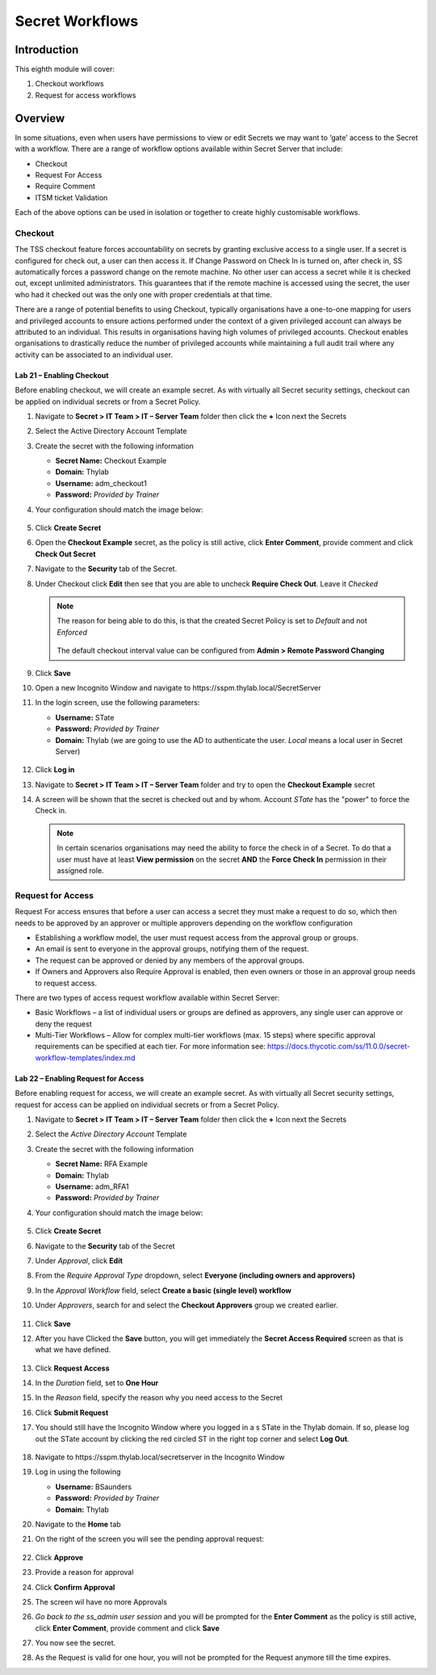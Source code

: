 .. _m8:

----------------
Secret Workflows
----------------

Introduction
------------

This eighth module will cover:

1. Checkout workflows
2. Request for access workflows

Overview
--------

In some situations, even when users have permissions to view or edit Secrets we may want to ‘gate’ access to the Secret with a workflow. There are a range of workflow options available within Secret Server that include:

- Checkout
- Request For Access
- Require Comment 
- ITSM ticket Validation

Each of the above options can be used in isolation or together to create highly customisable workflows.

Checkout
********

The TSS checkout feature forces accountability on secrets by granting exclusive access to a single user. If a secret is configured for check out, a user can then access it. If Change Password on Check In is turned on, after check in, SS automatically forces a password change on the remote machine. No other user can access a secret while it is checked out, except unlimited administrators. This guarantees that if the remote machine is accessed using the secret, the user who had it checked out was the only one with proper credentials at that time.

| There are a range of potential benefits to using Checkout, typically organisations have a one-to-one mapping for users and privileged accounts to ensure actions performed under the context of a given privileged account can always be attributed to an individual. This results in organisations having high volumes of privileged accounts. Checkout enables organisations to drastically reduce the number of privileged accounts while maintaining a full audit trail where any activity can be associated to an individual user. 

Lab 21 – Enabling Checkout
^^^^^^^^^^^^^^^^^^^^^^^^^^

Before enabling checkout, we will create an example secret. As with virtually all Secret security settings, checkout can be applied on individual secrets or from a Secret Policy.

#. Navigate to **Secret > IT Team > IT – Server Team** folder then click the **+** Icon next the Secrets
#. Select the Active Directory Account Template
#. Create the secret with the following information

   - **Secret Name:** Checkout Example
   - **Domain:** Thylab
   - **Username:** adm_checkout1
   - **Password:** *Provided by Trainer*

#. Your configuration should match the image below:

   .. figure:: images/lab-ss-001.png

#. Click **Create Secret**
#. Open the **Checkout Example** secret, as the policy is still active, click **Enter Comment**, provide comment and click **Check Out Secret**
#. Navigate to the **Security** tab of the Secret.
#. Under Checkout click **Edit** then see that you are able to uncheck **Require Check Out**. Leave it *Checked*
  
   .. note:: 
       The reason for being able to do this, is that the created Secret Policy is set to *Default* and not *Enforced*
       
       .. figure:: images/lab-ss-002.png

       The default checkout interval value can be configured from **Admin > Remote Password Changing**

#. Click **Save**
#. Open a new Incognito Window and navigate to \https://sspm.thylab.local/SecretServer
#. In the login screen, use the following parameters:

   - **Username:** STate
   - **Password:** *Provided by Trainer*
   - **Domain:** Thylab (we are going to use the AD to authenticate the user. *Local* means a local user in Secret Server)

   .. figure:: images/lab-ss-002.png

#. Click **Log in**
#. Navigate to **Secret > IT Team > IT – Server Team** folder and try to open the **Checkout Example** secret
#. A screen will be shown that the secret is checked out and by whom. Account *STate* has the "power" to force the Check in.

   .. figure:: images/lab-ss-003.png

   .. note:: 
       In certain scenarios organisations may need the ability to force the check in of a Secret. To do that a user must have at least **View permission** on the secret **AND** the **Force Check In** permission in their assigned role. 

Request for Access
******************

Request For access ensures that before a user can access a secret they must make a request to do so, which then needs to be approved by an approver or multiple approvers depending on the workflow configuration

- Establishing a workflow model, the user must request access from the approval group or groups.
- An email is sent to everyone in the approval groups, notifying them of the request.
- The request can be approved or denied by any members of the approval groups.
- If Owners and Approvers also Require Approval is enabled, then even owners or those in an approval group needs to request access.

There are two types of access request workflow available within Secret Server:

- Basic Workflows – a list of individual users or groups are defined as approvers, any single user can approve or deny the request
- Multi-Tier Workflows – Allow for complex multi-tier workflows (max. 15 steps) where specific approval requirements can be specified at each tier. For more information see: https://docs.thycotic.com/ss/11.0.0/secret-workflow-templates/index.md

Lab 22 – Enabling Request for Access
^^^^^^^^^^^^^^^^^^^^^^^^^^^^^^^^^^^^

Before enabling request for access, we will create an example secret. As with virtually all Secret security settings, request for access can be applied on individual secrets or from a Secret Policy.

#. Navigate to **Secret > IT Team > IT – Server Team** folder then click the **+** Icon next the Secrets
#. Select the *Active Directory Account* Template
#. Create the secret with the following information
    
   - **Secret Name:** RFA Example
   - **Domain:** Thylab
   - **Username:** adm_RFA1
   - **Password:** *Provided by Trainer*

#. Your configuration should match the image below:

   .. figure:: images/lab-ss-004.png
 
#. Click **Create Secret**
#. Navigate to the **Security** tab of the Secret
#. Under *Approval*, click **Edit**
#. From the *Require Approval Type* dropdown, select **Everyone (including owners and approvers)**
#. In the *Approval Workflow* field, select **Create a basic (single level) workflow**
#. Under *Approvers*, search for and select the **Checkout Approvers** group we created earlier.

   .. figure:: images/lab-ss-005.png

#. Click **Save**
#. After you have Clicked the **Save** button, you will get immediately the **Secret Access Required** screen as that is what we have defined.

   .. figure:: images/lab-ss-006.png
 
#. Click **Request Access**
#. In the *Duration* field, set to **One Hour**
#. In the *Reason* field, specify the reason why you need access to the Secret
#. Click **Submit Request**
#. You should still have the Incognito Window where you logged in a s STate in the Thylab domain. If so, please log out the STate account by clicking the red circled ST in the right top corner and select **Log Out**.

   .. figure:: images/lab-ss-007.png

#. Navigate to \https://sspm.thylab.local/secretserver in the Incognito Window
#. Log in using the following

   - **Username:** BSaunders
   - **Password:** *Provided by Trainer*
   - **Domain:** Thylab

#. Navigate to the **Home** tab
#. On the right of the screen you will see the pending approval request:

   .. figure:: images/lab-ss-008.png

#. Click **Approve**
#. Provide a reason for approval 
#. Click **Confirm Approval**
#. The screen wil have no more Approvals
#. *Go back to the ss_admin user session* and you will be prompted for the **Enter Comment** as the policy is still active, click **Enter Comment**, provide comment and click **Save**
#. You now see the secret.
#. As the Request is valid for one hour, you will not be prompted for the Request anymore till the time expires.

.. raw:: html

    <hr><CENTER>
    <H2 style="color:#80BB01">This concludes this module</font>
    </CENTER>